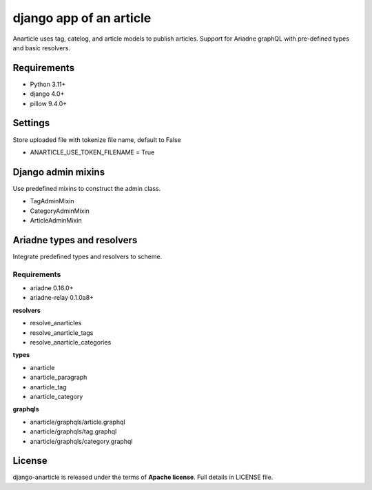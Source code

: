 ====================================
django app of an article
====================================

Anarticle uses tag, catelog, and article models to publish articles.
Support for Ariadne graphQL with pre-defined types and basic resolvers.

------------
Requirements
------------

* Python 3.11+
* django 4.0+
* pillow 9.4.0+

--------
Settings
--------

Store uploaded file with tokenize file name, default to False

* ANARTICLE_USE_TOKEN_FILENAME = True

-------------------
Django admin mixins
-------------------

Use predefined mixins to construct the admin class.

* TagAdminMixin
* CategoryAdminMixin
* ArticleAdminMixin

.. code:: python
    from django.contrib import admin

    from anarticle.models import Tag
    from anarticle.admin.mixins import TagAdminMixin


    @admin.register(Tag)
    class TagAdmin(TagAdminMixin, ModelAdmin):
        ...

---------------------------
Ariadne types and resolvers
---------------------------

Integrate predefined types and resolvers to scheme.

Requirements
------------

* ariadne 0.16.0+
* ariadne-relay 0.1.0a8+

**resolvers**

* resolve_anarticles
* resolve_anarticle_tags
* resolve_anarticle_categories

**types**

* anarticle
* anarticle_paragraph
* anarticle_tag
* anarticle_category

**graphqls**

* anarticle/graphqls/article.graphql
* anarticle/graphqls/tag.graphql
* anarticle/graphqls/category.graphql

-------
License
-------

django-anarticle is released under the terms of **Apache license**. Full details in LICENSE file.
